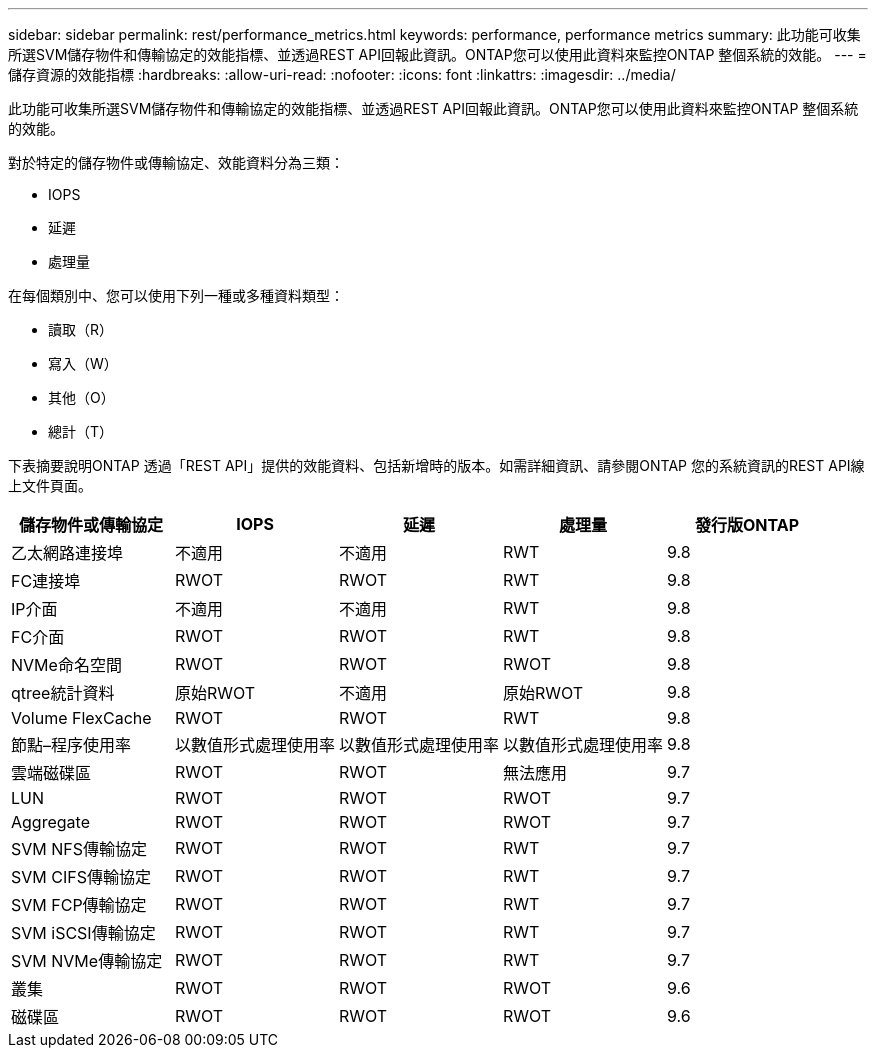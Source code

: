 ---
sidebar: sidebar 
permalink: rest/performance_metrics.html 
keywords: performance, performance metrics 
summary: 此功能可收集所選SVM儲存物件和傳輸協定的效能指標、並透過REST API回報此資訊。ONTAP您可以使用此資料來監控ONTAP 整個系統的效能。 
---
= 儲存資源的效能指標
:hardbreaks:
:allow-uri-read: 
:nofooter: 
:icons: font
:linkattrs: 
:imagesdir: ../media/


[role="lead"]
此功能可收集所選SVM儲存物件和傳輸協定的效能指標、並透過REST API回報此資訊。ONTAP您可以使用此資料來監控ONTAP 整個系統的效能。

對於特定的儲存物件或傳輸協定、效能資料分為三類：

* IOPS
* 延遲
* 處理量


在每個類別中、您可以使用下列一種或多種資料類型：

* 讀取（R）
* 寫入（W）
* 其他（O）
* 總計（T）


下表摘要說明ONTAP 透過「REST API」提供的效能資料、包括新增時的版本。如需詳細資訊、請參閱ONTAP 您的系統資訊的REST API線上文件頁面。

|===
| 儲存物件或傳輸協定 | IOPS | 延遲 | 處理量 | 發行版ONTAP 


| 乙太網路連接埠 | 不適用 | 不適用 | RWT | 9.8 


| FC連接埠 | RWOT | RWOT | RWT | 9.8 


| IP介面 | 不適用 | 不適用 | RWT | 9.8 


| FC介面 | RWOT | RWOT | RWT | 9.8 


| NVMe命名空間 | RWOT | RWOT | RWOT | 9.8 


| qtree統計資料 | 原始RWOT | 不適用 | 原始RWOT | 9.8 


| Volume FlexCache | RWOT | RWOT | RWT | 9.8 


| 節點–程序使用率 | 以數值形式處理使用率 | 以數值形式處理使用率 | 以數值形式處理使用率 | 9.8 


| 雲端磁碟區 | RWOT | RWOT | 無法應用 | 9.7 


| LUN | RWOT | RWOT | RWOT | 9.7 


| Aggregate | RWOT | RWOT | RWOT | 9.7 


| SVM NFS傳輸協定 | RWOT | RWOT | RWT | 9.7 


| SVM CIFS傳輸協定 | RWOT | RWOT | RWT | 9.7 


| SVM FCP傳輸協定 | RWOT | RWOT | RWT | 9.7 


| SVM iSCSI傳輸協定 | RWOT | RWOT | RWT | 9.7 


| SVM NVMe傳輸協定 | RWOT | RWOT | RWT | 9.7 


| 叢集 | RWOT | RWOT | RWOT | 9.6 


| 磁碟區 | RWOT | RWOT | RWOT | 9.6 
|===